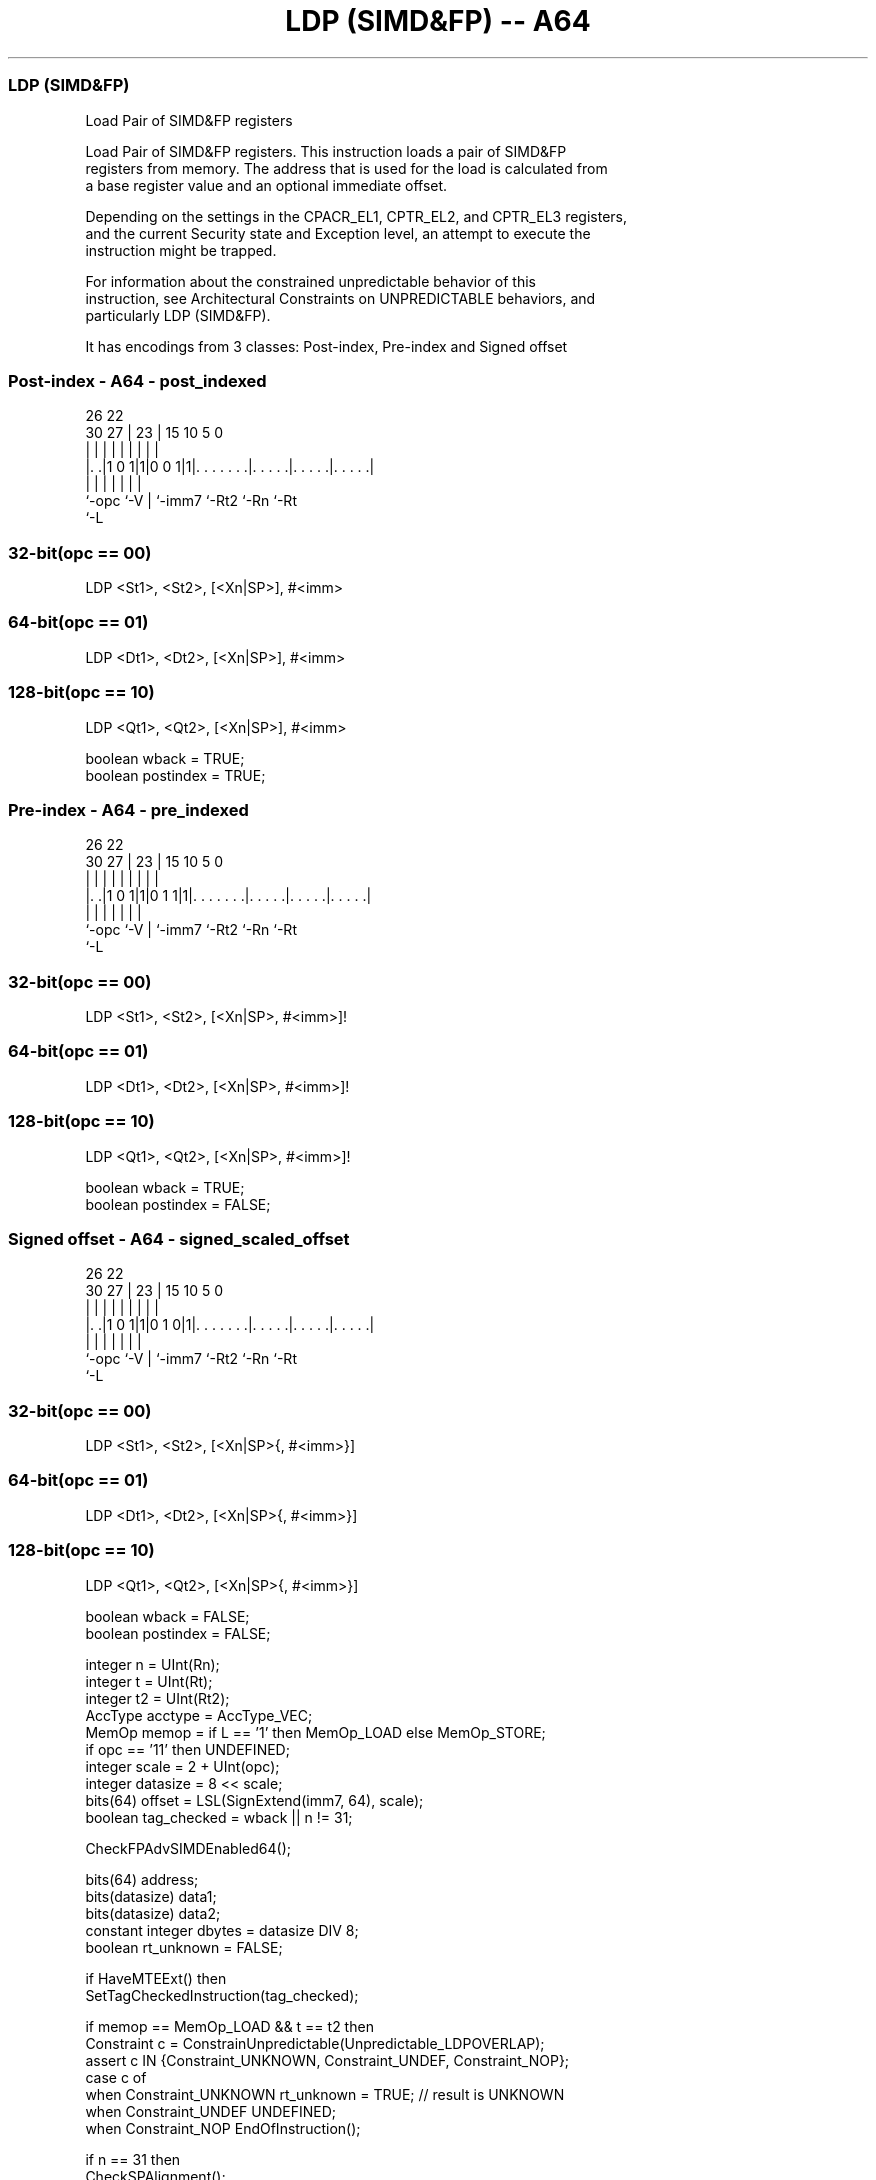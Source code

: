 .nh
.TH "LDP (SIMD&FP) -- A64" "7" " "  "instruction" "fpsimd"
.SS LDP (SIMD&FP)
 Load Pair of SIMD&FP registers

 Load Pair of SIMD&FP registers. This instruction loads a pair of SIMD&FP
 registers from memory. The address that is used for the load is calculated from
 a base register value and an optional immediate offset.

 Depending on the settings in the CPACR_EL1, CPTR_EL2, and CPTR_EL3 registers,
 and the current Security state and Exception level, an attempt to execute the
 instruction might be trapped.

 For information about the constrained unpredictable behavior of this
 instruction, see Architectural Constraints on UNPREDICTABLE behaviors, and
 particularly LDP (SIMD&FP).


It has encodings from 3 classes: Post-index, Pre-index and Signed offset

.SS Post-index - A64 - post_indexed
 
                                                                   
                                                                   
             26      22                                            
     30    27 |    23 |            15        10         5         0
      |     | |     | |             |         |         |         |
  |. .|1 0 1|1|0 0 1|1|. . . . . . .|. . . . .|. . . . .|. . . . .|
  |         |       | |             |         |         |
  `-opc     `-V     | `-imm7        `-Rt2     `-Rn      `-Rt
                    `-L
  
  
 
.SS 32-bit(opc == 00)
 
 LDP  <St1>, <St2>, [<Xn|SP>], #<imm>
.SS 64-bit(opc == 01)
 
 LDP  <Dt1>, <Dt2>, [<Xn|SP>], #<imm>
.SS 128-bit(opc == 10)
 
 LDP  <Qt1>, <Qt2>, [<Xn|SP>], #<imm>
 
 boolean wback  = TRUE;
 boolean postindex = TRUE;
.SS Pre-index - A64 - pre_indexed
 
                                                                   
                                                                   
             26      22                                            
     30    27 |    23 |            15        10         5         0
      |     | |     | |             |         |         |         |
  |. .|1 0 1|1|0 1 1|1|. . . . . . .|. . . . .|. . . . .|. . . . .|
  |         |       | |             |         |         |
  `-opc     `-V     | `-imm7        `-Rt2     `-Rn      `-Rt
                    `-L
  
  
 
.SS 32-bit(opc == 00)
 
 LDP  <St1>, <St2>, [<Xn|SP>, #<imm>]!
.SS 64-bit(opc == 01)
 
 LDP  <Dt1>, <Dt2>, [<Xn|SP>, #<imm>]!
.SS 128-bit(opc == 10)
 
 LDP  <Qt1>, <Qt2>, [<Xn|SP>, #<imm>]!
 
 boolean wback  = TRUE;
 boolean postindex = FALSE;
.SS Signed offset - A64 - signed_scaled_offset
 
                                                                   
                                                                   
             26      22                                            
     30    27 |    23 |            15        10         5         0
      |     | |     | |             |         |         |         |
  |. .|1 0 1|1|0 1 0|1|. . . . . . .|. . . . .|. . . . .|. . . . .|
  |         |       | |             |         |         |
  `-opc     `-V     | `-imm7        `-Rt2     `-Rn      `-Rt
                    `-L
  
  
 
.SS 32-bit(opc == 00)
 
 LDP  <St1>, <St2>, [<Xn|SP>{, #<imm>}]
.SS 64-bit(opc == 01)
 
 LDP  <Dt1>, <Dt2>, [<Xn|SP>{, #<imm>}]
.SS 128-bit(opc == 10)
 
 LDP  <Qt1>, <Qt2>, [<Xn|SP>{, #<imm>}]
 
 boolean wback  = FALSE;
 boolean postindex = FALSE;
 
 integer n = UInt(Rn);
 integer t = UInt(Rt);
 integer t2 = UInt(Rt2);
 AccType acctype = AccType_VEC;
 MemOp memop = if L == '1' then MemOp_LOAD else MemOp_STORE;
 if opc == '11' then UNDEFINED;
 integer scale = 2 + UInt(opc);
 integer datasize = 8 << scale;
 bits(64) offset = LSL(SignExtend(imm7, 64), scale);
 boolean tag_checked = wback || n != 31;
 
 CheckFPAdvSIMDEnabled64();
 
 bits(64) address;
 bits(datasize) data1;
 bits(datasize) data2;
 constant integer dbytes = datasize DIV 8;
 boolean rt_unknown = FALSE;
 
 if HaveMTEExt() then
     SetTagCheckedInstruction(tag_checked);
 
 if memop == MemOp_LOAD && t == t2 then
     Constraint c = ConstrainUnpredictable(Unpredictable_LDPOVERLAP);
     assert c IN {Constraint_UNKNOWN, Constraint_UNDEF, Constraint_NOP};
     case c of
         when Constraint_UNKNOWN    rt_unknown = TRUE;    // result is UNKNOWN
         when Constraint_UNDEF      UNDEFINED;
         when Constraint_NOP        EndOfInstruction();
 
 if n == 31 then
     CheckSPAlignment();
     address = SP[];
 else
     address = X[n];
 
 if ! postindex then
     address = address + offset;
 
 case memop of
     when MemOp_STORE
         data1 = V[t];
         data2 = V[t2];
         Mem[address + 0     , dbytes, acctype] = data1;
         Mem[address + dbytes, dbytes, acctype] = data2;
 
     when MemOp_LOAD
         data1 = Mem[address + 0     , dbytes, acctype];
         data2 = Mem[address + dbytes, dbytes, acctype];
         if rt_unknown then
             data1 = bits(datasize) UNKNOWN;
             data2 = bits(datasize) UNKNOWN;
         V[t]  = data1;
         V[t2] = data2;
 
 if wback then
     if postindex then
         address = address + offset;
     if n == 31 then
         SP[] = address;
     else
         X[n] = address;
 

.SS Assembler Symbols

 <Dt1>
  Encoded in Rt
  Is the 64-bit name of the first SIMD&FP register to be transferred, encoded in
  the "Rt" field.

 <Dt2>
  Encoded in Rt2
  Is the 64-bit name of the second SIMD&FP register to be transferred, encoded
  in the "Rt2" field.

 <Qt1>
  Encoded in Rt
  Is the 128-bit name of the first SIMD&FP register to be transferred, encoded
  in the "Rt" field.

 <Qt2>
  Encoded in Rt2
  Is the 128-bit name of the second SIMD&FP register to be transferred, encoded
  in the "Rt2" field.

 <St1>
  Encoded in Rt
  Is the 32-bit name of the first SIMD&FP register to be transferred, encoded in
  the "Rt" field.

 <St2>
  Encoded in Rt2
  Is the 32-bit name of the second SIMD&FP register to be transferred, encoded
  in the "Rt2" field.

 <Xn|SP>
  Encoded in Rn
  Is the 64-bit name of the general-purpose base register or stack pointer,
  encoded in the "Rn" field.

 <imm>
  Encoded in imm7
  For the 32-bit post-index and 32-bit pre-index variant: is the signed
  immediate byte offset, a multiple of 4 in the range -256 to 252, encoded in
  the "imm7" field as <imm>/4.

 <imm>
  Encoded in imm7
  For the 32-bit signed offset variant: is the optional signed immediate byte
  offset, a multiple of 4 in the range -256 to 252, defaulting to 0 and encoded
  in the "imm7" field as <imm>/4.

 <imm>
  Encoded in imm7
  For the 64-bit post-index and 64-bit pre-index variant: is the signed
  immediate byte offset, a multiple of 8 in the range -512 to 504, encoded in
  the "imm7" field as <imm>/8.

 <imm>
  Encoded in imm7
  For the 64-bit signed offset variant: is the optional signed immediate byte
  offset, a multiple of 8 in the range -512 to 504, defaulting to 0 and encoded
  in the "imm7" field as <imm>/8.

 <imm>
  Encoded in imm7
  For the 128-bit post-index and 128-bit pre-index variant: is the signed
  immediate byte offset, a multiple of 16 in the range -1024 to 1008, encoded in
  the "imm7" field as <imm>/16.

 <imm>
  Encoded in imm7
  For the 128-bit signed offset variant: is the optional signed immediate byte
  offset, a multiple of 16 in the range -1024 to 1008, defaulting to 0 and
  encoded in the "imm7" field as <imm>/16.



.SS Operation

 CheckFPAdvSIMDEnabled64();
 
 bits(64) address;
 bits(datasize) data1;
 bits(datasize) data2;
 constant integer dbytes = datasize DIV 8;
 boolean rt_unknown = FALSE;
 
 if HaveMTEExt() then
     SetTagCheckedInstruction(tag_checked);
 
 if memop == MemOp_LOAD && t == t2 then
     Constraint c = ConstrainUnpredictable(Unpredictable_LDPOVERLAP);
     assert c IN {Constraint_UNKNOWN, Constraint_UNDEF, Constraint_NOP};
     case c of
         when Constraint_UNKNOWN    rt_unknown = TRUE;    // result is UNKNOWN
         when Constraint_UNDEF      UNDEFINED;
         when Constraint_NOP        EndOfInstruction();
 
 if n == 31 then
     CheckSPAlignment();
     address = SP[];
 else
     address = X[n];
 
 if ! postindex then
     address = address + offset;
 
 case memop of
     when MemOp_STORE
         data1 = V[t];
         data2 = V[t2];
         Mem[address + 0     , dbytes, acctype] = data1;
         Mem[address + dbytes, dbytes, acctype] = data2;
 
     when MemOp_LOAD
         data1 = Mem[address + 0     , dbytes, acctype];
         data2 = Mem[address + dbytes, dbytes, acctype];
         if rt_unknown then
             data1 = bits(datasize) UNKNOWN;
             data2 = bits(datasize) UNKNOWN;
         V[t]  = data1;
         V[t2] = data2;
 
 if wback then
     if postindex then
         address = address + offset;
     if n == 31 then
         SP[] = address;
     else
         X[n] = address;


.SS Operational Notes

 
 If PSTATE.DIT is 1, the timing of this instruction is insensitive to the value of the data being loaded or stored.
